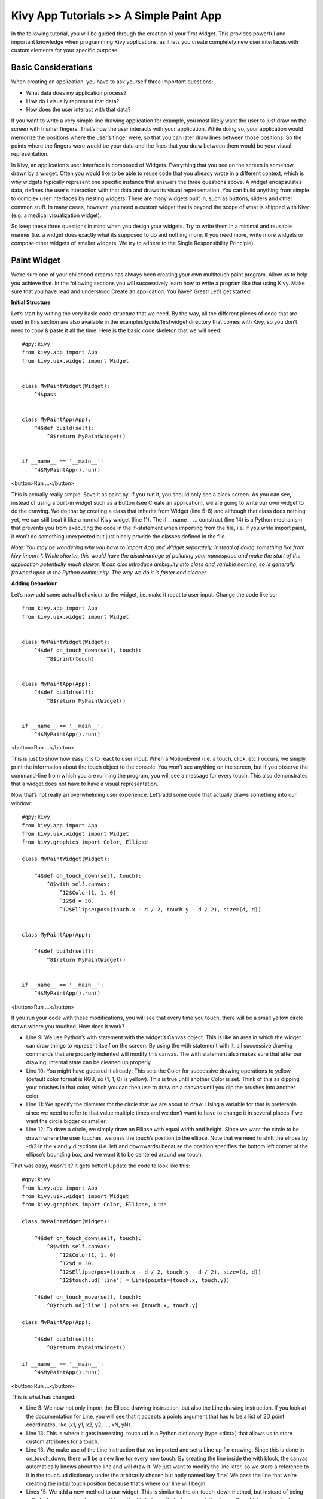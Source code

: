 Kivy App Tutorials >> A Simple Paint App
============================================


In the following tutorial, you will be guided through the creation of your first widget. This provides powerful and important knowledge when programming Kivy applications, as it lets you create completely new user interfaces with custom elements for your specific purpose.

Basic Considerations
---------------------
When creating an application, you have to ask yourself three important questions:

- What data does my application process?
- How do I visually represent that data?
- How does the user interact with that data?


If you want to write a very simple line drawing application for example, you most likely want the user to just draw on the screen with his/her fingers. That’s how the user interacts with your application. While doing so, your application would memorize the positions where the user’s finger were, so that you can later draw lines between those positions. So the points where the fingers were would be your data and the lines that you draw between them would be your visual representation.


In Kivy, an application’s user interface is composed of Widgets. Everything that you see on the screen is somehow drawn by a widget. Often you would like to be able to reuse code that you already wrote in a different context, which is why widgets typically represent one specific instance that answers the three questions above. A widget encapsulates data, defines the user’s interaction with that data and draws its visual representation. You can build anything from simple to complex user interfaces by nesting widgets. There are many widgets built in, such as buttons, sliders and other common stuff. In many cases, however, you need a custom widget that is beyond the scope of what is shipped with Kivy (e.g. a medical visualization widget).


So keep these three questions in mind when you design your widgets. Try to write them in a minimal and reusable manner (i.e. a widget does exactly what its supposed to do and nothing more. If you need more, write more widgets or compose other widgets of smaller widgets. We try to adhere to the Single Responsibility Principle).



Paint Widget
------------

We’re sure one of your childhood dreams has always been creating your own multitouch paint program. Allow us to help you achieve that. In the following sections you will successively learn how to write a program like that using Kivy. Make sure that you have read and understood Create an application. You have? Great! Let’s get started!


**Initial Structure**


Let’s start by writing the very basic code structure that we need. By the way, all the different pieces of code that are used in this section are also available in the examples/guide/firstwidget directory that comes with Kivy, so you don’t need to copy & paste it all the time. Here is the basic code skeleton that we will need:


::

    #qpy:kivy
    from kivy.app import App
    from kivy.uix.widget import Widget


    class MyPaintWidget(Widget):
        ^4$pass


    class MyPaintApp(App):
        ^4$def build(self):
            ^8$return MyPaintWidget()


    if __name__ == '__main__':
        ^4$MyPaintApp().run()

<button>Run ...</button>


This is actually really simple. Save it as paint.py. If you run it, you should only see a black screen. As you can see, instead of using a built-in widget such as a Button (see Create an application), we are going to write our own widget to do the drawing. We do that by creating a class that inherits from Widget (line 5-6) and although that class does nothing yet, we can still treat it like a normal Kivy widget (line 11). The if __name__ ... construct (line 14) is a Python mechanism that prevents you from executing the code in the if-statement when importing from the file, i.e. if you write import paint, it won’t do something unexpected but just nicely provide the classes defined in the file.


*Note: You may be wondering why you have to import App and Widget separately, instead of doing something like from kivy import *. While shorter, this would have the disadvantage of polluting your namespace and make the start of the application potentially much slower. It can also introduce ambiguity into class and variable naming, so is generally frowned upon in the Python community. The way we do it is faster and cleaner.*


**Adding Behaviour**

Let’s now add some actual behaviour to the widget, i.e. make it react to user input. Change the code like so:


::

    from kivy.app import App
    from kivy.uix.widget import Widget


    class MyPaintWidget(Widget):
        ^4$def on_touch_down(self, touch):
            ^8$print(touch)


    class MyPaintApp(App):
        ^4$def build(self):
            ^8$return MyPaintWidget()


    if __name__ == '__main__':
        ^4$MyPaintApp().run()

<button>Run ...</button>


This is just to show how easy it is to react to user input. When a MotionEvent (i.e. a touch, click, etc.) occurs, we simply print the information about the touch object to the console. You won’t see anything on the screen, but if you observe the command-line from which you are running the program, you will see a message for every touch. This also demonstrates that a widget does not have to have a visual representation.

Now that’s not really an overwhelming user experience. Let’s add some code that actually draws something into our window:


::

    #qpy:kivy
    from kivy.app import App
    from kivy.uix.widget import Widget
    from kivy.graphics import Color, Ellipse

    class MyPaintWidget(Widget):

        ^4$def on_touch_down(self, touch):
            ^8$with self.canvas:
                ^12$Color(1, 1, 0)
                ^12$d = 30.
                ^12$Ellipse(pos=(touch.x - d / 2, touch.y - d / 2), size=(d, d))


    class MyPaintApp(App):

        ^4$def build(self):
            ^8$return MyPaintWidget()


    if __name__ == '__main__':
        ^4$MyPaintApp().run()

<button>Run ...</button>


.. image:: http://edu.qpython.org/static/kivy-guide-3.jpg
    :alt: screenshot of pong game
    :align: center


If you run your code with these modifications, you will see that every time you touch, there will be a small yellow circle drawn where you touched. How does it work?

- Line 9: We use Python’s with statement with the widget’s Canvas object. This is like an area in which the widget can draw things to represent itself on the screen. By using the with statement with it, all successive drawing commands that are properly indented will modify this canvas. The with statement also makes sure that after our drawing, internal state can be cleaned up properly.
- Line 10: You might have guessed it already: This sets the Color for successive drawing operations to yellow (default color format is RGB, so (1, 1, 0) is yellow). This is true until another Color is set. Think of this as dipping your brushes in that color, which you can then use to draw on a canvas until you dip the brushes into another color.
- Line 11: We specify the diameter for the circle that we are about to draw. Using a variable for that is preferable since we need to refer to that value multiple times and we don’t want to have to change it in several places if we want the circle bigger or smaller.
- Line 12: To draw a circle, we simply draw an Ellipse with equal width and height. Since we want the circle to be drawn where the user touches, we pass the touch’s position to the ellipse. Note that we need to shift the ellipse by -d/2 in the x and y directions (i.e. left and downwards) because the position specifies the bottom left corner of the ellipse’s bounding box, and we want it to be centered around our touch.


That was easy, wasn’t it? It gets better! Update the code to look like this:

::

    #qpy:kivy
    from kivy.app import App
    from kivy.uix.widget import Widget
    from kivy.graphics import Color, Ellipse, Line

    class MyPaintWidget(Widget):

        ^4$def on_touch_down(self, touch):
            ^8$with self.canvas:
                ^12$Color(1, 1, 0)
                ^12$d = 30.
                ^12$Ellipse(pos=(touch.x - d / 2, touch.y - d / 2), size=(d, d))
                ^12$touch.ud['line'] = Line(points=(touch.x, touch.y))

        ^4$def on_touch_move(self, touch):
            ^8$touch.ud['line'].points += [touch.x, touch.y]

    class MyPaintApp(App):

        ^4$def build(self):
            ^8$return MyPaintWidget()

    if __name__ == '__main__':
        ^4$MyPaintApp().run()

<button>Run ...</button>


.. image:: http://edu.qpython.org/static/kivy-guide-4.jpg
    :alt: screenshot of pong game
    :align: center



This is what has changed:

- Line 3: We now not only import the Ellipse drawing instruction, but also the Line drawing instruction. If you look at the documentation for Line, you will see that it accepts a points argument that has to be a list of 2D point coordinates, like (x1, y1, x2, y2, ..., xN, yN).
- Line 13: This is where it gets interesting. touch.ud is a Python dictionary (type <dict>) that allows us to store custom attributes for a touch.
- Line 13: We make use of the Line instruction that we imported and set a Line up for drawing. Since this is done in on_touch_down, there will be a new line for every new touch. By creating the line inside the with block, the canvas automatically knows about the line and will draw it. We just want to modify the line later, so we store a reference to it in the touch.ud dictionary under the arbitrarily chosen but aptly named key ‘line’. We pass the line that we’re creating the initial touch position because that’s where our line will begin.
- Lines 15: We add a new method to our widget. This is similar to the on_touch_down method, but instead of being called when a new touch occurs, this method is being called when an existing touch (for which on_touch_down was already called) moves, i.e. its position changes. Note that this is the same MotionEvent object with updated attributes. This is something we found incredibly handy and you will shortly see why.
- Line 16: Remember: This is the same touch object that we got in on_touch_down, so we can simply access the data we stored away in the touch.ud dictionary! To the line we set up for this touch earlier, we now add the current position of the touch as a new point. We know that we need to extend the line because this happens in on_touch_move, which is only called when the touch has moved, which is exactly why we want to update the line. Storing the line in the touch.ud makes it a whole lot easier for us as we don’t have to maintain our own touch-to-line bookkeeping.

So far so good. This isn’t exactly beautiful yet, though. It looks a bit like spaghetti bolognese. How about giving each touch its own color? Great, let’s do it:

::

    #qpy:kivy
    from random import random
    from kivy.app import App
    from kivy.uix.widget import Widget
    from kivy.graphics import Color, Ellipse, Line

    class MyPaintWidget(Widget):

        ^4$def on_touch_down(self, touch):
            ^8$color = (random(), random(), random())
            ^8$with self.canvas:
                ^12$Color(*color)
                ^12$d = 30.
                ^12$Ellipse(pos=(touch.x - d / 2, touch.y - d / 2), size=(d, d))
                ^12$touch.ud['line'] = Line(points=(touch.x, touch.y))

        ^4$def on_touch_move(self, touch):
            ^8$touch.ud['line'].points += [touch.x, touch.y]


    class MyPaintApp(App):

        ^4$def build(self):
            ^8$return MyPaintWidget()


    if __name__ == '__main__':
        ^4$MyPaintApp().run()

<button>Run ...</button>


.. image:: http://edu.qpython.org/static/kivy-guide-5.jpg
    :alt: Screenshot of pong game
    :align: center

Here are the changes:

- Line 1: We import Python’s random() function that will give us random values in the range of [0., 1.).
- Line 10: In this case we simply create a new tuple of 3 random float values that will represent a random RGB color. Since we do this in on_touch_down, every new touch will get its own color. Don’t get confused by the use of tuples. We’re just binding the tuple to color for use as a shortcut within this method because we’re lazy.
- Line 12: As before, we set the color for the canvas. Only this time we use the random values we generated and feed them to the color class using Python’s tuple unpacking syntax (since the Color class expects three individual color components instead of just 1. If we were to pass the tuple directly, that would be just 1 value being passed, regardless of the fact that the tuple itself contains 3 values).

This looks a lot nicer already! With a lot of skill and patience, you might even be able to create a nice little drawing!


*Note: Since by default the Color instructions assume RGB mode and we’re feeding a tuple with three random float values to it, it might very well happen that we end up with a lot of dark or even black colors if we are unlucky. That would be bad because by default the background color is dark as well, so you wouldn’t be able to (easily) see the lines you draw. There is a nice trick to prevent this: Instead of creating a tuple with three random values, create a tuple like this: (random(), 1., 1.). Then, when passing it to the color instruction, set the mode to HSV color space: Color(*color, mode='hsv'). This way you will have a smaller number of possible colors, but the colors that you get will always be equally bright: only the hue changes.*


**Bonus Points**


At this point, we could say we are done. The widget does what it’s supposed to do: it traces the touches and draws lines. It even draws circles at the positions where a line begins.

But what if the user wants to start a new drawing? With the current code, the only way to clear the window would be to restart the entire application. Luckily, we can do better. Let us add a Clear button that erases all the lines and circles that have been drawn so far. There are two options now:

- We could either create the button as a child of our widget. That would imply that if you create more than one widget, every widget gets its own button. If you’re not careful, this will also allow users to draw on top of the button, which might not be what you want.
- Or we set up the button only once, initially, in our app class and when it’s pressed we clear the widget.

For our simple example, it doesn’t really matter that much. For larger applications you should give some thought to who does what in your app. We’ll go with the second option here so that you see how you can build up your application’s widget tree in your app class’s build() method. We’ll also change to the HSV color space (see preceding note):

::

    #qpy:kivy
    from random import random
    from kivy.app import App
    from kivy.uix.widget import Widget
    from kivy.uix.button import Button
    from kivy.graphics import Color, Ellipse, Line

    class MyPaintWidget(Widget):

        ^4$def on_touch_down(self, touch):
            ^8$color = (random(), 1, 1)
            ^8$with self.canvas:
                ^12$Color(*color, mode='hsv')
                ^12$d = 30.
                ^12$Ellipse(pos=(touch.x - d / 2, touch.y - d / 2), size=(d, d))
                ^12$touch.ud['line'] = Line(points=(touch.x, touch.y))

        ^4$def on_touch_move(self, touch):
            ^8$touch.ud['line'].points += [touch.x, touch.y]


    class MyPaintApp(App):

        ^4$def build(self):
            ^8$parent = Widget()
            ^8$self.painter = MyPaintWidget()
            ^8$clearbtn = Button(text='Clear')
            ^8$clearbtn.bind(on_release=self.clear_canvas)
            ^8$parent.add_widget(self.painter)
            ^8$parent.add_widget(clearbtn)
            ^8$return parent

        ^4$def clear_canvas(self, obj):
            ^8$self.painter.canvas.clear()

    if __name__ == '__main__':
        ^4$MyPaintApp().run()

<button>Run ...</button>


.. image:: http://edu.qpython.org/static/kivy-guide-6.jpg
    :alt: screenshot of pong game
    :align: center


Here’s what happens:

- Line 4: We added an import statement to be able to use the Button class.
- Line 25: We create a dummy Widget() object as a parent for both our painting widget and the button we’re about to add. This is just a poor-man’s approach to setting up a widget tree hierarchy. We could just as well use a layout or do some other fancy stuff. Again: this widget does absolutely nothing except holding the two widgets we will now add to it as children.
- Line 26: We create our MyPaintWidget() as usual, only this time we don’t return it directly but bind it to a variable name.
- Line 27: We create a button widget. It will have a label on it that displays the text ‘Clear’.
- Line 28: We then bind the button’s on_release event (which is fired when the button is pressed and then released) to the callback function clear_canvas defined on below on Lines 33 & 34.
- Line 29 & 30: We set up the widget hierarchy by making both the painter and the clearbtn children of the dummy parent widget. That means painter and clearbtn are now siblings in the usual computer science tree terminology.
- Line 33 & 34: Up to now, the button did nothing. It was there, visible, and you could press it, but nothing would happen. We change that here: we create a small, throw-away function that is going to be our callback function when the button is pressed. The function just clears the painter’s canvas’ contents, making it black again.

*Note: The Kivy Widget class, by design, is kept simple. There are no general properties such as background color and border color. Instead, the examples and documentation illustrate how to easily handle such simple things yourself, as we have done here, setting the color for the canvas, and drawing the shape. From a simple start, you can move to more elaborate customization. Higher-level built-in widgets, deriving from Widget, such as Button, do have convenience properties such as background_color, but these vary by widget. Use the API docs to see what is offered by a widget, and subclass if you need to add more functionality.*

Congratulations! You’ve written your first Kivy widget. Obviously this was just a quick introduction. There is much more to discover. We suggest taking a short break to let what you just learned sink in. Maybe draw some nice pictures to relax? If you feel like you’ve understood everything and are ready for more, we encourage you to read on.

Chapter Author, contributor
------------------------------------------------------
Author: `Kivy <https://kivy.org/>`_

